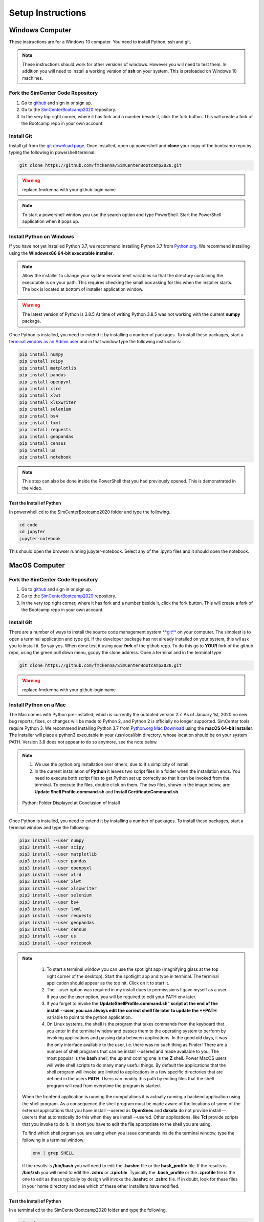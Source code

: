 .. _lblDownloadOther:

******************
Setup Instructions
******************

Windows Computer
================

These instructions are for a Windows 10 computer. You need to install Python, ssh and git.

.. note::

   These instructions should work for other versions of windows. However you will need to test them. In addition you will need to install a working version of **ssh** on your system. This is preloaded on Windows 10 machines.

Fork the SimCenter Code Repository
----------------------------------

#. Go to `github <https.github.com>`_ and sign in or sign up.
#. Go to the `SimCenterBootcamp2020 <https://github.com/NHERI-SimCenter/SimCenterBootcamp2020>`_ repository.
#. In the very top right corner, where it has fork and a number beside it, click the fork button. This will create a fork of the Bootcamp repo in your own account. 

Install Git
-----------

Install git from the `git download page <https://git-scm.com/downloads>`_. Once installed, open up powershell and **clone** your copy of the bootcamp repo by typing the following in powershell terminal:

.. code-block:: python
   
   git clone https://github.com/fmckenna/SimCenterBootcamp2020.git

.. warning::

   replace fmckenna with your github login name

.. note::

   To start a powershell window you use the search option and type PowerShell. Start the PowerShell application when it pops up.

Install Python on Windows
-------------------------

If you have not yet installed Python 3.7, we recommend installing Python 3.7 from `Python.org <https://www.python.org/downloads/windows>`_. We recommend installing using the 
**Windowsx86 64-bit executable installer**.  

.. note::

   Allow the installer to change your system environment variables so that the directory containing the executable is on your path. This requires checking the small box asking for this when the installer starts. The box is located at bottom of installer application window.

.. warning::
   The latest version of Python is 3.8.5 At time of writing Python 3.8.5 was not working with the current **numpy** package.

Once Python is installed, you need to extend it by installing a number of packages. To install these packages, start a `terminal window as an Admin user <https://www.howtogeek.com/194041/how-to-open-the-command-prompt-as-administrator-in-windows-8.1/>`_ and in that window type the following instructions:

.. code-block:: python

   pip install numpy
   pip install scipy
   pip install matplotlib
   pip install pandas 
   pip install openpyxl 
   pip install xlrd 
   pip install xlwt 
   pip install xlsxwriter
   pip install selenium 
   pip install bs4 
   pip install lxml 
   pip install requests 
   pip install geopandas 
   pip install census 
   pip install us
   pip install notebook

.. note::

   This step can also be done inside the PowerShell that you had previously opened. This is demonstrated in the video.

Test the Install of Python
^^^^^^^^^^^^^^^^^^^^^^^^^^

In powerwhell cd to the SimCenterBootcamp2020 folder and type the following.

.. code-block:: python

   cd code
   cd jupyter
   jupyter-notebook

This should open the browser running jupyter-notebook. Select any of the .ipynb files and it should open the notebook.


MacOS Computer
==============

Fork the SimCenter Code Repository
----------------------------------

#. Go to `github <https.github.com>`_ and sign in or sign up.
#. Go to the `SimCenterBootcamp2020 <https://github.com/NHERI-SimCenter/SimCenterBootcamp2020>`_ repository.
#. In the very top right corner, where it has fork and a number beside it, click the fork button. This will create a fork of the Bootcamp repo in your own account. 

Install Git
-----------

There are a number of ways to install the source code management system `**git** <https://git-scm.com/download/mac>`_ on your computer. The simplest is to open a terminal application and type git. If the developer package has not already installed on your system, this wil ask you to install it. So say yes. When done test it using your **fork** of the github repo. To do this go to **YOUR** fork of the github repo, using the green pull down menu, gcopy the clone address. Open a terminal and in the terminal type

.. code-block:: python
   
   git clone https://github.com/fmckenna/SimCenterBootcamp2020.git

.. warning::

   replace fmckenna with your github login name

Install Python on a Mac
-----------------------

The Mac comes with Python pre-installed, which is currently the outdated version 2.7. As of January 1st, 2020 no new bug reports, fixes, or changes will be made to Python 2, and Python 2 is officially no longer supported. SimCenter tools require Python 3. We recommend installing Python 3.7 from `Python.org Mac Download <https://www.python.org/downloads/mac-osx>`_ using the 
**macOS 64-bit installer**. The installer will place a python3 executable in your /usr/local/bin directory, whose location should be on your system PATH. Version 3.8 does not appear to do so anymore, see the note below. 

.. note:: 
   #. We use the python.org installation over others, due to it's simplicity of install.
   #. In the current installation of **Python** it leaves two script files in a folder when the installation ends. You need to execute both script files to get Python set up correctly so that it can be invoked from the terminal. To execute the files, double click on them. The two files, shown in the image below, are: **Update Shell Profile.command.sh** and **Install CertificateCommand.sh**.

   .. figure:: figures/pythonInstallShell.png
      :align: center
      :figclass: align-center

      Python: Folder Displayed at Conclusion of Install

Once Python is installed, you need to extend it by installing a number of packages. To install these packages, start a terminal window and type the following:

.. code-block:: python

   pip3 install --user numpy
   pip3 install --user scipy
   pip3 install --user matplotlib
   pip3 install --user pandas 
   pip3 install --user openpyxl 
   pip3 install --user xlrd 
   pip3 install --user xlwt 
   pip3 install --user xlsxwriter
   pip3 install --user selenium 
   pip3 install --user bs4 
   pip3 install --user lxml 
   pip3 install --user requests 
   pip3 install --user geopandas 
   pip3 install --user census 
   pip3 install --user us
   pip3 install --user notebook

.. note:: 

   #. To start a terminal window you can use the spotlight app (magnifying glass at the top right corner of the desktop). Start the spotlight app and type in terminal. The terminal application should appear as the top hit. Click on it to start it.

   #. The --user option was required in my install dues to permisssions I gave myself as a user. If you use the user option, you will be required to edit your PATH env later.

   #. If you forget to invoke the **UpdateShellProfile.command.sh" script at the end of the install --user, you can always edit the correct shell file later to update the **PATH** variable to point to the python application.

   #. On Linux systems, the shell is the program that takes commands from the keyboard that you enter in the terminal window and passes them to the operating system to perform by invoking applications and passing data between applications. In the good old days, it was the only interface available to the user, i.e. there was no such thing as Finder! There are a number of shell programs that can be install --usered and made available to you. The most popular is the **bash** shell, the up and coming one is the **Z** shell. Power MacOS users will write shell scripts to do many many useful things. By default the applications that the shell program will invoke are limited to applications in a few specific directories that are defined in the users **PATH**. Users can modify this path by editing files that the shell program will read from everytime the program is started.

  When the frontend application is running the computations it is actually running a backend application using the shell program. As a consequence the shell program must be made aware of the locations of  some of the external applications that you have install --usered as **OpenSees** and **dakota** do not provide install --userers that automatically do this when they are install --usered. Other applications, like **Tcl** provide scripts that you invoke to do it. In short you have to edit the file appropriate to the shell you are using.

  To find which shell prgram you are using when you issue commands inside the terminal window, type the following in a terminal window:

  .. code:: none
   
	env | grep SHELL

  If the results is **/bin/bash** you will need to edit the **.bashrc** file or the **bash_profile** file. If the results is **/bin/zsh** you will need to edit the **.zshrc** or **.zprofile**. Typically the **.bash_profile** or the **.zprofile** file is the one to edit as these typically by design will invoke the **.bashrc** or **.zshrc** file. If in doubt, look for these files in your home directory and see which of these other installlers have modified.


Test the Install of Python
^^^^^^^^^^^^^^^^^^^^^^^^^^

In a terminal cd to the SimCenterBootcamp2020 folder and type the following.

.. code-block:: python

   cd code
   cd jupyter
   jupyter-notebook

This should open the browser running jupyter-notebook. Select any of the .ipynb files and it should open the notebook.

.. note::
   
   If it cannot find the jupyter-notebook application, you will need to edit your env PATH variable. This is done by editing the .bashrc or .zprofile file mentioned above. See the video for a demonstartion.